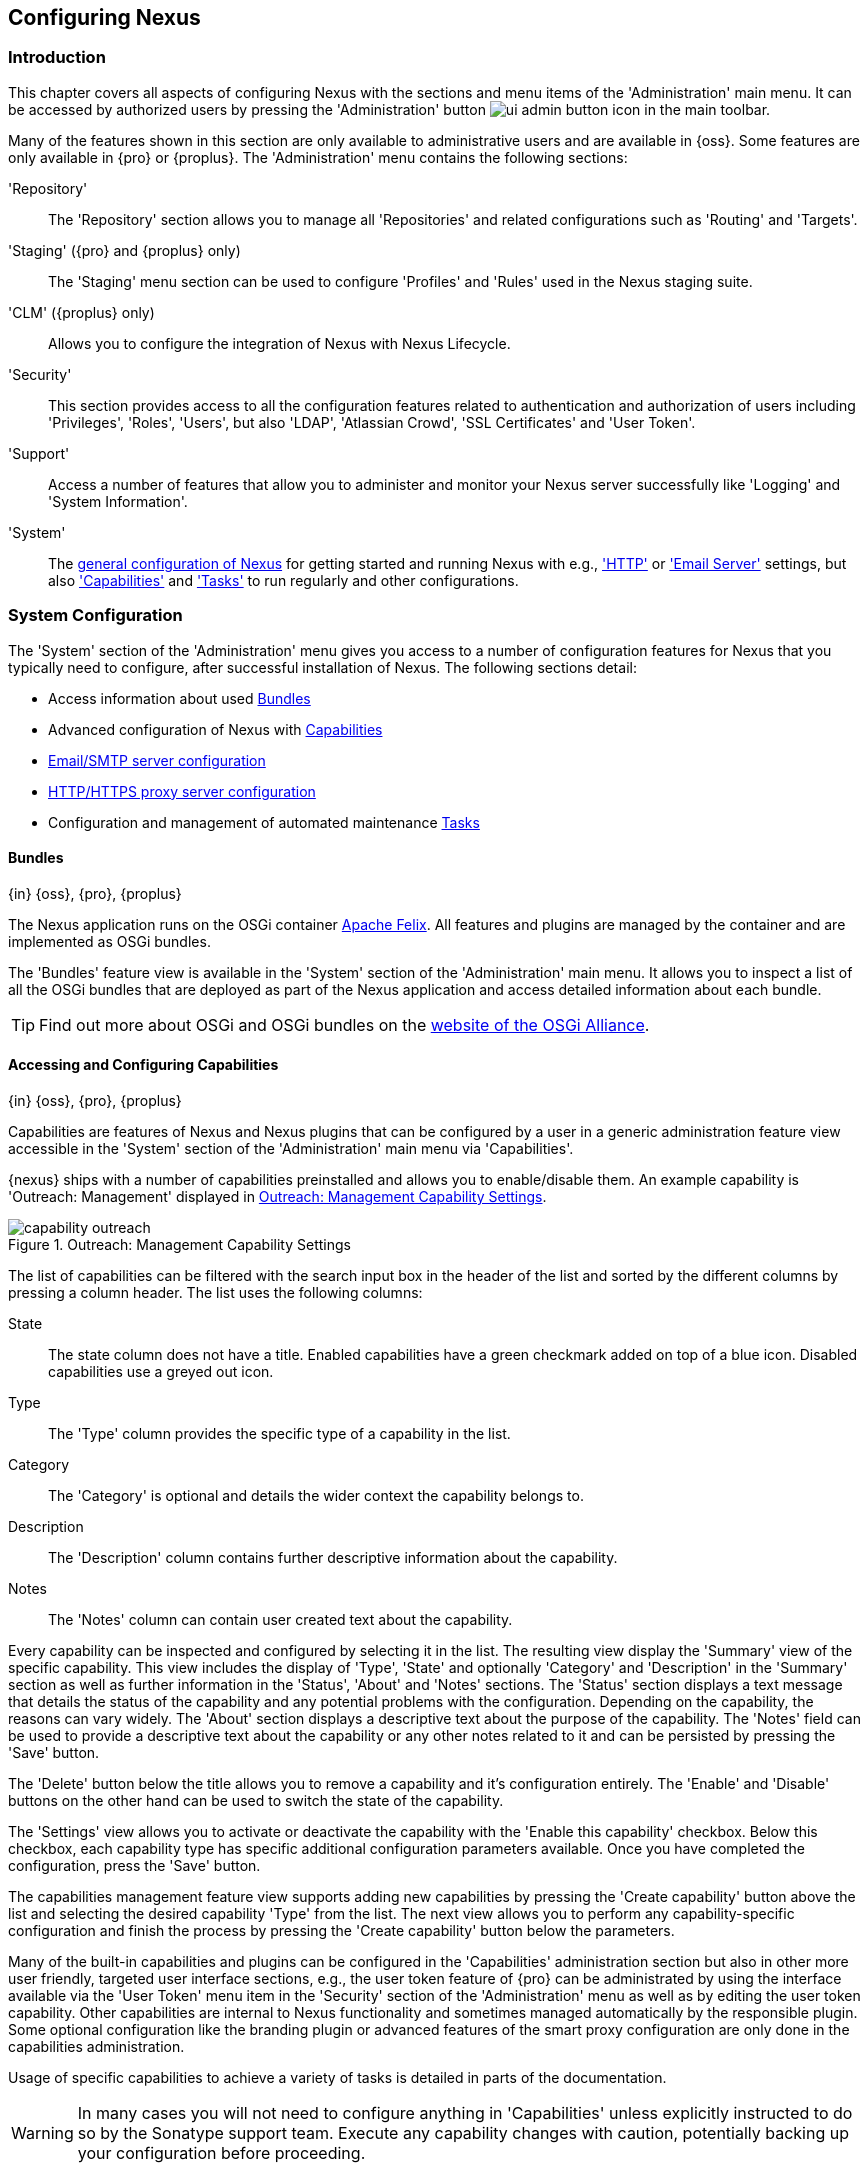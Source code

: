 [[admin]]
== Configuring Nexus

[[configuration-introduction]]
=== Introduction

This chapter covers all aspects of configuring Nexus with the sections and menu items of the 'Administration' main
menu. It can be accessed by authorized users by pressing the 'Administration' button
image:figs/web/ui-admin-button-icon.png[scale=50] in the main toolbar.

Many of the features shown in this section are only available to administrative users and are available in {oss}. Some
features are only available in {pro} or {proplus}. The 'Administration' menu contains the following sections:

////

TBD add link to all the items below once they are documented

////

'Repository':: The 'Repository' section allows you to manage all 'Repositories' and related configurations such as
'Routing' and 'Targets'.

'Staging' ({pro} and {proplus} only):: The 'Staging' menu section can be used to configure 'Profiles' and 'Rules' used
in the Nexus staging suite.

'CLM' ({proplus} only):: Allows you to configure the integration of Nexus with Nexus Lifecycle.

'Security':: This section provides access to all the configuration features related to authentication and authorization
of users including 'Privileges', 'Roles', 'Users', but also 'LDAP', 'Atlassian Crowd', 'SSL Certificates' and 'User
Token'.

'Support':: Access a number of features that allow you to administer and monitor your Nexus server successfully like
'Logging' and 'System Information'.

'System':: The <<system, general configuration of Nexus>> for getting started and running Nexus with e.g.,
<<admin-system-http, 'HTTP'>> or <<admin-system-emailserver,'Email Server'>> settings, but also
<<admin-system-capabilities,'Capabilities'>> and <<admin-system-tasks,'Tasks'>> to run regularly and other
configurations.

////

[[getting-started]]
=== Getting Started

tbd ... write about what to do when first getting going, some system config and some repo config probably, take from
other section in book and training..

this should link to the various sections
////


[[system]]
=== System Configuration

The 'System' section of the 'Administration' menu gives you access to a number of configuration features for Nexus that
you typically need to configure, after successful installation of Nexus. The following sections detail:

* Access information about used <<admin-system-bundles,Bundles>>
* Advanced configuration of Nexus with <<admin-system-capabilities,Capabilities>>
* <<admin-system-emailserver,Email/SMTP server configuration>>
* <<admin-system-http,HTTP/HTTPS proxy server configuration>>
* Configuration and management of automated maintenance <<admin-system-tasks,Tasks>>

[[admin-system-bundles]]
==== Bundles
{in} {oss}, {pro}, {proplus}

The Nexus application runs on the OSGi container http://felix.apache.org/[Apache Felix]. All features and plugins are
managed by the container and are implemented as OSGi bundles.

The 'Bundles' feature view is available in the 'System' section of the 'Administration' main menu. It allows you to
inspect a list of all the OSGi bundles that are deployed as part of the Nexus application and access detailed
information about each bundle.

TIP: Find out more about OSGi and OSGi bundles on the http://www.osgi.org/[website of the OSGi Alliance].

[[admin-system-capabilities]]
==== Accessing and Configuring Capabilities
{in} {oss}, {pro}, {proplus}

Capabilities are features of Nexus and Nexus plugins that can be configured by a user in a generic administration
feature view accessible in the 'System' section of the 'Administration' main menu via 'Capabilities'.

{nexus} ships with a number of capabilities preinstalled and allows you to enable/disable them. An example capability is
'Outreach: Management' displayed in <<fig-capability-outreach>>.

[[fig-capability-outreach]]
.Outreach: Management Capability Settings
image::figs/web/capability-outreach.png[scale=60]

The list of capabilities can be filtered with the search input box in the header of the list and sorted by the different
columns by pressing a column header. The list uses the following columns:

State:: The state column does not have a title. Enabled capabilities have a green checkmark added on top of a blue
icon. Disabled capabilities use a greyed out icon.

Type:: The 'Type' column provides the specific type of a capability in the list.

Category:: The 'Category' is optional and details the wider context the capability belongs to.

Description:: The 'Description' column contains further descriptive information about the capability.

Notes:: The 'Notes' column can contain user created text about the capability.

Every capability can be inspected and configured by selecting it in the list. The resulting view display the 'Summary'
view of the specific capability. This view includes the display of 'Type', 'State' and optionally 'Category' and
'Description' in the 'Summary' section as well as further information in the 'Status', 'About' and 'Notes' sections.
The 'Status' section displays a text message that details the status of the capability and any potential problems with
the configuration.  Depending on the capability, the reasons can vary widely.  The 'About' section displays a
descriptive text about the purpose of the capability.  The 'Notes' field can be used to provide a descriptive text about
the capability or any other notes related to it and can be persisted by pressing the 'Save' button.

The 'Delete' button below the title allows you to remove a capability and it's configuration entirely. The 'Enable' and
'Disable' buttons on the other hand can be used to switch the state of the capability.

The 'Settings' view allows you to activate or deactivate the capability with the 'Enable this capability'
checkbox. Below this checkbox, each capability type has specific additional configuration parameters available. Once you
have completed the configuration, press the 'Save' button.

The capabilities management feature view supports adding new capabilities by pressing the 'Create capability' button
above the list and selecting the desired capability 'Type' from the list. The next view allows you to perform any
capability-specific configuration and finish the process by pressing the 'Create capability' button below the
parameters.

Many of the built-in capabilities and plugins can be configured in the 'Capabilities' administration section but also in
other more user friendly, targeted user interface sections, e.g., the user token feature of {pro} can be administrated
by using the interface available via the 'User Token' menu item in the 'Security' section of the 'Administration' menu
as well as by editing the user token capability. Other capabilities are internal to Nexus functionality and sometimes
managed automatically by the responsible plugin. Some optional configuration like the branding plugin or advanced
features of the smart proxy configuration are only done in the capabilities administration.

Usage of specific capabilities to achieve a variety of tasks is detailed in parts of the documentation.

////
tbd  ... add links to all sections maybe.. 

The branding plugin allows the customization of the icon in the top left-hand corner of the user interface header and is
described in <<nexus-branding>>.
////

WARNING: In many cases you will not need to configure anything in 'Capabilities' unless explicitly instructed to do so
by the Sonatype support team. Execute any capability changes with caution, potentially backing up your configuration
before proceeding.

[[admin-system-emailserver]]
==== Email Server
{in} {oss}, {pro}, {proplus}

Nexus can send emails to users who need to recover usernames and passwords, as notifications for staging and a number of
other uses. In order for these notifications to work, you need to configure the connection to the SMTP server that sends
the email and some other aspects of the email messages themselves. This configuration is available via the 'Email
Server' menu item in the 'System' section of the 'Administration' menu and displayed in
<<fig-config-administration-smtp>>.

[[fig-config-administration-smtp]]
.Email Server Configuration
image::figs/web/admin-system-emailserver.png[scale=60]

The following configuration options are available:

Enabled:: Determines whether email sending is activated or not, independent of a server being configured.

Host and Port:: The name of the host and the port to use to connect to the SMTP server.

Username and Password:: The credentials of the user of the SMTP server to use for authentication.

From address:: This parameter defines the email address used in the +From:+ header of any email sent by
Nexus. Typically, this is configured as a "Do-Not-Reply" email address or a mailbox or mailing list monitored by
the administrators of the Nexus server.

Subject prefix:: This parameter allows you to define a prefix used in the subject line of all emails sent by Nexus. This
allows the recipients to set up automatic filtering and sorting easily. An example is `[Nexus Notification]`.

////
 The 'SMTP server type' configuration allows you to configure Nexus to to use 'Plain SMTP' or 'Secure SMTP via SSL' to
connect to the server or to use 'Secure SMTP via TLS', which is also known as 'STARTTLS' for the connection. It upgrades
the initially established, plain connection to be encrypted.
////

Once you have configured the parameters you can use the 'Verify email server' button to confirm the configured
parameters and the successful connection to the server. You are asked to provide an email address that should
receive a test email message. Successful sending is confirmed in a message.

////
tbd document baseUrl somewhere else
see NEXUS-9292
[[admin-system-general]]
==== General Server Settings
{in} {oss}, {pro}, {proplus}

The 'General' server configuration is available via the 'System' section of the 'Administration' menu and displayed in
<<fig-admin-system-general>>.

You can change the 'Base URL' for your Nexus installation, which is used when generating links in emails and RSS
feeds. For example, the Nexus instance for Sonatype development is available at http://respository.sonatype.org, and it
makes use of this 'Base URL' field to ensure that links in emails and RSS feeds point to the correct URL. Internally
Nexus is running on a different port and context than the public port 80 and root context.

[[fig-admin-system-general]]
.Configuration of General Server Settings
image::figs/web/admin-system-general.png[scale=50]

TIP: This configuration is especially important if Nexus is proxied by an external proxy server using a different
protocol like HTTPS rather than plain HTTP known to Nexus or a different hostname like repository.somecompany.com
instead of an IP number only.
////

[[admin-system-http]]
==== HTTP and HTTPS Request and Proxy Settings
{in} {oss}, {pro}, {proplus}

Nexus uses HTTP requests to fetch content from remote servers. In some cases a customization of these requests is
required. Many organizations use proxy servers for any outbound HTTP network traffic and the connection to these proxy
servers from Nexus needs to be configured to allow Nexus to reach remote repositories. All this can be configured in the
'HTTP' configuration available via the 'System' section of the 'Administration' menu and displayed in
<<fig-admin-system-http>>.

[[fig-admin-system-http]]
.Configuring HTTP Request Settings
image::figs/web/admin-system-http.png[scale=50]

User-agent customization:: The HTTP configuration in 'User-agent customization' allows you to append a string to the
+User-Agent+ HTTP header field. This can be a required customization by your proxy servers.

Connection/Socket timeout and attempts:: The amount of time in seconds Nexus will wait for a request to succeed when
interacting with an external, remote repository as well as the number of retry attempts to make when requests fail can
be configured with these settings.

If your Nexus instance needs to reach public repositories like the Central Repository via a proxy server, you can
configure the connection to a proxy server. Typically such an internal proxy server proxies HTTP as well as HTTPS
connections to external repositories. In this case you configure a HTTP proxy. Select the checkbox beside 'HTTP Proxy'
and configure the parameters in the sections displayed in <<fig-admin-system-http-proxy>>. If your organization uses a
separate, additional proxy server for HTTPS connections, you have to configure it in the 'HTTPS Proxy' section.

TIP: This is a critical initial step for many Enterprise deployments of Nexus deployment, since these environments are
typically secured via an HTTP/HTTPS proxy server for all outgoing internet traffic.

[[fig-admin-system-http-proxy]]
.Configuring HTTP Proxy Settings
image::figs/web/admin-system-http-proxy.png[scale=50]

You can specify the 'HTTP proxy host' and the 'HTTP proxy port' of the HTTP or HTTPS proxy server and, optionally, the
'Authentication' details for 'Username' and 'Password'. If a Windows NT LAN Manager is used to authenticate with the
proxy server you can configure the needed connection details in 'Windows NTKM hostname' and 'Windows NTLM domain'.

In addition, you can configure a number of hosts that Nexus reaches directly, ignoring the proxy settings. Requests to
them should not go through the configured HTTP/HTTPS proxy. These hosts can be configured in the 'Hosts to exclude from
HTTP/HTTPS proxy' setting. You can add a hostname in the input box and add it with the `+` button. The `*` character can
be used for wildcard matching for numerous host names allowing a setting such as `*.example.com`. Entries can be removed
with the `x` button.

<<fig-admin-system-http-proxy>> shows the 'HTTP Proxy' administration interface. The
HTTPS configuration interface looks the same and is found below the HTTP configuration.

[[admin-system-tasks]]
==== Configuring and Executing Tasks
{in} {oss}, {pro}, {proplus}

Nexus allows you to schedule the execution of maintenance tasks. The tasks can carry out regular maintenance steps that
will be applied to all repositories or to specific repositories on a configurable schedule or simply perform other
system maintenance. Use the 'Tasks' menu item in the 'System' section of the 'Administration' menu to access the feature
view, shown in <<fig-repomap-scheduled>>, that allows you to manage your 'Tasks'.

[[fig-repomap-scheduled]]
.Managing Tasks
image::figs/web/tasks.png[scale=50]

The list interface allows you to add new tasks with the 'Create task' button as well as inspect and work with the
configured tasks. The list shows the following columns:

Name:: A user-defined name for the task to identify it in the user interface and log files.

Type:: The type of action the scheduled task executes. The list of available task types is documented in more detail
below.

Status:: Tasks can either be 'Waiting' for their next run, currently 'Running' or 'Disabled'.

Schedule:: The 'Schedule' column shows the 'Task frequency' e.g., 'Daily', 'Monthly', 'Manual' and others.

Next run:: This column displays date and time of the next execution of the task based on the configured schedule.

Last run and Last result:: These columns display the date and time as well as the result and duration of the last
execution of the specific task.

When creating or updating a scheduled task, you can configure the following additional properties:

Task enabled:: Enable or disable a specific task with the checkbox.

Notification Email:: Configure a notification email for task execution failures. If a scheduled task fails a
notification email containing the task identifier and name as well as the stack trace of the failure will be sent to the
configured email recipient.

Task frequency:: Selecting the task frequency allows you to configure the schedule for the task executions. Available
choices are 'Manual', 'Once', 'Hourly', 'Daily', 'Weekly', 'Monthly' and 'Advanced (provide a CRON expression)'. Apart
from 'manual', all choices trigger display of a custom user interface for scheduling the specific recurrence. Weekly
scheduling requires at least one day of the week to be selected. The advanced setting allows you to provide a CRON
expression to configure more complex schedules. The 'Start time' allows you to configure a specific date on time from
when the schedule should be started.

Task-type specific configuration is displayed below the notification email input and differs for each scheduled task.

The following task types are available to perform specific maintenance:

Purge Incomplete Docker Uploads:: Docker uploads to a repository can be multiple hundred MB large and sometimes
fail due to network or other issues. Repeating a download can leave orphaned binaries from the failed uploads in
temporary storage in the repository manager. The temporary storage of these invalid binaries can be cleaned up
with this task. You can configure the minimum age of these orphaned binaries to be purged and have them deleted by
the task execution.

Purge Unused Components and Assets:: This task can be used to remove components and assets in Docker proxy
repositories. Any component that has not been requested in a configured amount of days, will be purged.

Rebuild Maven Repository Metadata:: This task rebuilds the maven-metadata.xml files with the correct information and
will also validate the checksums (.md5/.sha1) for all files in the specified maven2, hosted repository. The 'Group Id',
'Artifact Id' and 'Base Version' parameters allow you to narrow down the section of the repository that will be
repaired. Typically this task is run manually to repair a corrupted repository.

Rebuild Repository Index:: With support for hosted and proxy repositories, this task can rebuild the index. It inspects
actual components and assets found in the repository and rebuilds the index to reflect the true content for supporting
search and browse actions.

Beyond these tasks any plugin can provide additional scheduled tasks, which will appear once you have installed the
plugin.

Setting up tasks execution adapted to your usage of Nexus is an important first step when setting up a Nexus
instance. Go through the list of task types and consider your usage patterns of Nexus. Also update your tasks when
changing your usage. E.g., if you start to regularly deploy snapshots by introducing continuous integration server
builds with deployment.

[[admin-repositories]]
=== Repository Management
{in} {oss}, {pro}, {proplus}

Repositories are the containers for the components provided to your users as explained in more detail in
<<concepts>>. Creating and managing repositories is an essential part of your Nexus configuration, since it allows you
to expose more components to your users.

Nexus supports proxy repositories, hosted repositories and repository groups using a number of different repository
formats.

To manage Nexus repositories select the 'Repositories' item in the 'Repository' sub menu of the 'Administration' menu.

[[proxy-repository]]
==== Proxy Repository

A repository with the type 'proxy', also known as a proxy repository, is a repository that is linked to a remote
repository. Any request for a component is verified against the local content of the proxy repository. If no local
component is found, the request is forwarded to the remote repository. The component is then retrieved and stored
locally in Nexus, which acts as a cache. Subsequent requests for the same component are then fulfilled from the local
storage, therefore eliminating the network bandwidth and time overhead of retrieving the component from the remote
repository again.

By default, Nexus ships with the following configured proxy repositories:

maven-central:: This proxy repository accesses the http://search.maven.org/[Central Repository], formerly known as Maven
Central. It is the default component repository built into Apache Maven and is well-supported by other build tools like
Gradle, SBT or Ant/Ivy.

nuget.org-proxy:: This proxy repository accesses the http://www.nuget.org/[NuGet Gallery]. It is the default component
repository used by the `nuget` package management tool used for .Net development.

[[hosted-repository]]
==== Hosted Repository

A repository with the type 'hosted', also known as a hosted repository, is a repository that stores components in Nexus
as the authoritative location for these components.

By default, Nexus ships with the following configured hosted repositories:

maven-releases:: This hosted repository uses the 'maven2' repository format with a release version policy. It is
 intended to be the repository where your organization publishes internal releases. You can also use this repository for
 third-party components that are not available in external repositories and can therefore not be retrieved via a
 configured proxy repository. Examples of these components could be commercial, proprietary libraries such as an Oracle
 JDBC driver that may be referenced by your organization.

maven-snapshots:: This hosted repository uses the 'maven2' repository format with a snapshot version policy. It is
 intended to be the the repository where your organization publishes internal development versions, also known as
 snapshots.
 
nuget-hosted:: This hosted repository is where your organization can publish internal releases in repository using the
NuGet repository format. You can also use this repository for third-party components that are not available in external
repositories, that could potentially be proxied to gain access to the components.

[[repository-group]]
==== Repository Group

A repository with the type 'group', also known as repository group, represents a powerful feature of Nexus. They allow
you to combine multiple repositories and other repository groups in a single repository. This in turn means that your
users can rely on a single URL for their configuration needs, while the Nexus administrators can add more repositories
and therefore components to the repository group.

Nexus ships with the following groups: 

maven-public:: The 'maven-public' group is a repository group of 'maven2' formatted repositories and combines the
important external proxy repository for the Central Repository with the hosted repositories 'maven-releases' and
'maven-snapshots'. This allows you to expose the components of the Central Repository as well as your internal
components in one single, simple-to-use repository and therefore URL.

nuget-group:: This group combines the nuget formatted repositories 'nuget-hosted' and 'nuget.org-proxy' into a single
repository for your .Net development with NuGet.

[[admin-repository-repositories]]
==== Managing Repositories and Repository Groups

The administration user interface for repositories and repository groups is available via the 'Repositories' item in the
'Repository' sub menu of the 'Administration' menu. It allows you to create and configure repositories as well as delete
them and perform various maintenance operations. The initial view displayed in
<<fig-admin-repository-repositories-list>> features a list of all configured repositories and repository groups.

[[fig-admin-repository-repositories-list]]
.List of Repositories
image::figs/web/admin-repository-repositories-list.png[scale=50]

The list of repositories displays some information for each repository in the following columns

Name:: the unique name of the repository or repository group

Type:: the type of the repository with values of 'proxy' or 'hosted' for repositories or 'group' for a repository group

Format:: the repository format used for the storage in the repository with values such as 'maven2', 'nuget' or others

Status:: the status of the repository as well as further information about the status.  A functioning repository would
show the status to be 'Online'. Additional information can e.g., be about SSL certification problems or the status of
the remote repository for a currently disabled proxy repository

URL:: the direct URL path that exposes the repository via HTTP access and potentially, depending on the repository
format, allows access and directory browsing

////
Health Check:: the result counts for a repository health check or a
button to start the analysis

TBD as documented in <<rhc>>
////

The 'Create repository' button above the repository list triggers a dialog to select the 'Recipe' for the new
repository. The recipe combines the format and the type of repository into a single selection. Depending on your Nexus
version and installed plugins, the list of available choices differs.

For example to create another release repository in 'maven2' format, you would click on the row with the recipe 'maven2
(hosted)' in the dialog. If you wanted to proxy a 'maven2' repository, choose 'maven 2 (proxy)'. On the other hand if
you want to proxy a nuget repository, choose 'nuget (proxy)'. With 'maven2 (group)' you can create a repository group
for 'maven2' repositories.

After this selection, you are presented with the configuration view, that allows you to fill in the required parameters
and some further configuration. The exact details on the view depend on the selected repository provider and are
identical to the administration for updating the configuration of a repository documented in the following sections.

Once you have created a repository or repository group, it is available in the list for further configuration and
management.  Clicking on a specific row allows you to navigate to this repository specific administration section. An
example for the 'maven-central' repository is partially displayed in <<fig-admin-repository-repositories-central>>.

[[fig-admin-repository-repositories-central]]
.Partial Repository Configuration for a Proxy Repository
image::figs/web/admin-repository-repositories-central.png[scale=50]


The 'Delete repository' button allows you to delete this repository and all related configuration and components, after
confirming the operation in a dialog.

The following properties can be viewed for all repositories and can not be edited after the initial creation of the
repository.

Name:: The 'Name' is the identifier that will be used in the Nexus URL. For example, the proxy repository for the
Central Repository has a name of +maven-central+.  The 'Name' must be unique in a given Nexus installation and is
required.

Format:: 'Format' defines in what format Nexus exposes the repository to external tools. Supported formats depend on the
Nexus edition and the installed plugins. Examples are 'maven2', 'nuget', 'raw' and others.

Type:: The type of repository - 'proxy', 'hosted' or 'group'. 

URL:: It shows the user facing URL this means that Maven and other tools can access the repository directly at e.g.,
+http://localhost:8081/repository/maven-central+.

Online:: The checkbox allows you set whether this repository on Nexus is available to client side tools or not.

Beyond the generic fields used for any repository, a number of different fields are used and vary depending on the
repository format and type. They are grouped under a number of specific headers that include configuration for the
related aspects and include:

* Hosted
* Proxy
* Negative Cache 
* HTTP
* Maven 2
* NuGet

===== Hosted

A hosted repository includes configuration of a 'Deployment policy' in the 'Hosted' configuration section. Its setting
controls how a hosted repository allows or disallows component deployment.

If the policy is set to 'Read-only', no deployment is allowed.

If this policy is set to 'Disable redeploy', a client can only deploy a particular component once and any attempt to
deploy a component again will result in an error. The disabled redeploy is the default value, since most client tools
assume components to be immutable and will not check a repository for changed components that have already been
retrieved and cached locally.

If the policy is set to 'Allow redeploy', clients can deploy components to this repository and overwrite the same
component in subsequent deployments.

===== Proxy

In addition to the 'Delete repository' button, a proxy repository has several buttons that can be used to perform actions
upon that specific proxy repository without having to setup a reoccuring task.  These include:

Rebuild Index:: This drops and recreates the search index for the proxy repository, syncronizing the contents with Nexus'
search.

Invalidate proxy cache:: This clears the proxy cache such that any items cached as available will be checked again for any
changes the next time they are requested.

Invalidate negative cache:: This clears the negative cache for the proxy repository such that any items that were not
found within the defined cache period will be checked again the next time they are requested.

The configuration for proxy repositories in the 'Proxy' section also contains the following parameters:

Remote Storage:: A proxy repository on the other hand requires the configuration of the 'Remote Storage'. It needs to be
configured with the URL of the remote repository, that should to be proxied. When selecting the URL to proxy it is
beneficial to avoid proxying remote repository groups. Proxying repository groups prevents some performance optimization
in terms of accessing and retrieving the content of the remote repository. If you require components from the group that
are found in different hosted repositories on the remote repository server it is better to create multiple proxy
repositories that proxy the different hosted repositories from the remote server on your Nexus server instead of simply
proxying the group.

Use the Nexus truststore:: This checkbox allows you to elect for Nexus to manage the SSL certificate of the remote
repository. It is only displayed - if the remote storage uses a HTTPS URL. The 'View certificate' button triggers the
display of the SSL certificate details in a dialog. The dialog allows you to add or remove the certificate from the
certificate truststore maintained by Nexus. Further details are documented in <<ssl-proxy-repo>>.


////
Download Remote Indexes;; Download the index of a remote repository can be configured with this setting. If enabled,
Nexus will download the index, if it exists, and use that for its searches as well as serve that up to any clients that
ask for the index (like m2eclipse). The default for new proxy repositories is enabled, but all of the default
repositories included in Nexus have this option disabled. To change this setting for one of the proxy repositories that
ship with Nexus, change the option, save the repository, and then re-index the repository. Once this is done, component
search will return every component available on the Maven Central repository.
////

Blocked:: Setting a repository to blocked causes Nexus to no longer send outbound requests to the remote repository.

Auto blocking enabled:: If 'Auto blocking enabled' is set to true, Nexus will automatically block a proxy repository if
the remote repository becomes unavailable. While a proxy repository is blocked, components will still be served to
clients from a local cache, but Nexus will not attempt to locate an component in a remote repository. Nexus will
periodically retest the remote repository and unblock the repository once it becomes available.

Maximum component age:: When the proxy receives a request for a component, it does not request a new version from the
remote repository until the existing component is older than 'Maximum component age'.

Maximum metadata age:: Nexus retrieves metadata from the remote repository.  It will only retrieve updates to metadata
after the 'Maximum metadata age' has been exceeded.  If the metadata is component metadata, it uses the longer of this
value and 'Maximum component age' before rechecking.

////
tbd once fixed..  The default for this setting is -1 for a repository with a release policy and 1440 for a repository
with snapshot policy.
////


===== Negative Cache

Not found cache enabled/Not found cache TTL:: If Nexus fails to locate a component, it will cache this result for a
given number of minutes. In other words, if Nexus can't find a component in a remote repository, it will not perform
repeated attempts to resolve this component until the 'Not found cache TTL' time has been exceeded. The default for this
setting is 1440 minutes (or 24 hours) and this cache is enabled by default.

===== HTTP 

The 'HTTP' configuration section allows you to configure the necessary details to access the remote repository, even if
you have to provide authentication details in order to acces it successfully or if you have to connect to it via a proxy
server.

NOTE: This configuration is only necessary, if it is specific to this repository. Global HTTP proxy and authentication
is documented in <<admin-system-http>>.

Authentication:: This section allows you to select 'Username' or 'Windows NTLM' as 'authentication type'. Subsequently
you can provide the required 'Username' and 'Password' for plain authentication or 'Username', 'Password', 'Windows NTLM
hostname' and 'Windows NTLM domain' for 'Windows NTLM'-based authentication.

HTTP request settings:: In the 'HTTP Request Settings' you can change the properties of the HTTP requests to the remote
repository. You can append a string to the user-agent HTTP header in the 'User-agent customization' of the request and
add parameters to the requests in 'URL parameters'. Additionally you can set the timeout value for requests in seconds
in 'Connection timeout' and configure a number of 'Connection retries'. The HTTP requests configured are applied to all
requests made from Nexus to the remote repository being proxied.


////

File Content Validation;; If set to true, Nexus will perform a lightweight check on the content of downloaded
files. This will prevent invalid content to be stored and proxied by Nexus that otherwise can happen in cases where the
remote repository (or some proxy between Nexus and the remote repository) returns a HTML page instead of the requested
file.

Checksum policy;; Sets the checksum policy for a remote repository. This option is set to 'Warn' by default. The
possible values of this setting are:
+
* 'Ignore' - Ignore the checksums entirely
* 'Warn' - Print a warning in the log if a checksum is not correct
+
* 'StrictIfExists' - Refuse to cache an component if the calculated checksum is inconsistent with a checksum in the
repository. Only perform this check if the checksum file is present.
+
* 'Strict' - Refuse to cache an component if the calculated checksum is inconsistent or if there is no checksum for an
component.


Allow file browsing;; When set to true, users can browse the contents of the repository with a web browser.

Include in Search;; When set to true, this repository is included when you perform a search in Nexus. If this setting is
false, the contents of the repository are excluded from a search.

Publish URL;; If this property is set to false, the repository will not be published on a URL, and you will not be able
to access this repository remotely. You would set this configuration property to false if you want to prevent clients
for connecting to this repository directly.

Expiration Settings:: Nexus maintains a local cache of components and metadata, you can configure expiration parameters
for a proxy repository. The expiration settings are:

Item Max Age;; Some items in a repository may be neither an artifact identified by the Maven GAV coordinates or metadata
for such components. This cache value determines the maximum age for these items before updates are retrieved.
////

===== Configuration for Maven2 Format

Version policy:: A Maven repository can either host release components or development components. The 'Version policy'
allows you to set 'Snapshot' for development components that end up with '-SNAPSHOT' in the version string. This allows
repeated uploads where the actual number used is composed of a date/timestamp and an enumerator and the retrieval can
still use the '-SNAPSHOT' version string. The version policy can only be set, when the repository is created and can not
be changed at a later stage. Repository groups can be used to expose a combination of release and development versions
from multiple repositories.

Strict Content Type Validation:: Maven repositories can be configured to validate any new components to see if the
MIME-type corresponds to the content of the file by enabling this setting. Any files with a mismatch are rejected.

===== Configuration for NuGet Format
	
The NuGet repository format uses http://www.odata.org/[OData] queries for communication between the client and the
repository. These queries include metadata information about available packages and other data.

When Nexus receives queries from the +nuget+ client, it passes these queries on to the remote repositories, configured
as proxy repository, if necessary.

To avoid sending identical queries to the remote repository, Nexus caches the queries and will rely on previously stored
metadata if the same query is received again before the cache expires.

The parameters 'Query cache size' and 'Query cache age' can be used to configure the size of this cache in terms of how
many queries are cached as well as the rate at which queries expire and are subsequently re-run.

===== Configuration for Docker Format

The Docker repository format adds configuration for 'Docker Connectors' and 'Docker Registry API Support'. More
details can be found in <<docker>>.


===== Repository Groups

The creation and configuration for a repository group differs a little from pure repositories. It allows you to manage
the member repositories of a repository group. An example for a repository group using the 'maven2' format is visible in
<<fig-group-config>>. In this figure you can see the contents of the 'maven-public' group that is pre-configured in
Nexus.

[[fig-group-config]]
.Repository Group Configuration
image::figs/web/admin-repository-repositories-group.png[scale=50]

The 'Format' and 'Type' are determined by the selection of the provider in the creation dialog e.g., 'maven2 (group)'
for the 'maven-public' as a 'maven2' format repository group.

The 'Name' is set during the creation and is fixed once the repository group is created.

The 'Online' checkbox allows you set whether this repository group on Nexus is available to client side tools or not.

The 'Member repositories' selector allows you to add repositories to the repository group as well as remove them. The
'Members' column includes all the repositories that constitute the group. The 'Available' column includes all the
repositories and repository groups that can potentially be added to the group.

Note that the order of the repositories listed in the 'Member' section is important. When Nexus searches for a component
in a repository group, it will return the first match. To reorder a repository in this list, click and the drag the
repositories and groups in the 'Members' list or use the arrow buttons between the 'Available' and 'Members' list. These
arrows can be used to add and remove repositories as well.

The order of repositories or other groups in a group can be used to influence the effective metadata that will be
retrieved by Maven or other tools from a Nexus Repository Group. We recommend placing hosted repositories higher in the
list than proxy repositories. For proxy repositories Nexus needs to check the remote repository which will incur more
overhead than a hosted repository lookup.

We also recommend placing repositories with a higher probability of matching the majority of components higher in this
list. If most of your components are going to be retrieved from the Central Repository, putting 'maven-central' higher
in this list than a smaller, more focused repository is going to be better for performance, as Nexus is not going to
interrogate the smaller remote repository for as many missing components. These best practices are implemented in the
default configuration.

==== Repository Management Example

The following sections detail some common steps of your repository management efforts on the example of a 'maven2'
repository.

[[config-sect-custom]]  
===== Adding Repositories for Missing Dependencies

If you've configured your Maven +settings.xml+ or other build tool configuration to use the Nexus +maven-public+
repository group as a mirror for all repositories, you might encounter projects that are unable to retrieve components
from your local Nexus installation.

TIP:: More details about client tool configuration for Maven repositories can be found in <<config>>.

This usually happens because you are trying to build a project that has defined a custom set of repositories and
snapshot repositories or relies on the content of other publicly available repositories in its configuration. When you
encounter such a project all you have to do is

* add this repository to Nexus as a new 'maven2' format, proxy repository 
* and then add the new proxy repository to the 'maven-public' group.

The advantage of this approach is that no configuration change on the build tool side is necessary at all.

[[config-sect-new-repo]]
===== Adding a New Repository

Once you have established the URL and format of the remote repository you are ready to configure Nexus. E.g. the
JBoss.org releases repository contains your missing component. Click on the 'Create repository' button in the
'Repositories' feature view and click on 'maven2 (proxy)' from the list in the dialog.

In the configuration dialog:

* Set 'Name' to +jboss-releases+
* Set 'Remote storage' to +https://repository.jboss.org/nexus/content/repositories/releases/+
* For a 'maven2' format repository, confirm that the 'Version policy' is set correctly to 'Release'.
* Click on the 'Create repository' button at the end of the form

Nexus is now configured to proxy the repository. If the remote repository contains snapshots as well as release
components, you will need to repeat the process creating a second proxy repository with the same URL setting version
policy to 'Snapshot'.

[[config-sect-repo-group]]  
===== Adding a Repository to a Group

Next you will need to add the new repository 'jboss-releases' to the 'maven-public' repository group. To do this, click
on the row of the 'maven-public' group in the 'Repositories' feature view.

To add the new repository to the public group, find the repository in the 'Available' list on the left, click on the
repository you want to add and drag it to the right to the 'Members' list. Once the repository is in that list, you can
click and drag the repository within that list to alter the order in which the group will be searched for a matching
component. Press the 'Save' button to complete this configuration.

In the last few sections, you learned how to add new repositories to a build in order to download components that are
not available in the Central Repository.

If you were not using a repository manager, you would have added these repositories to the repository element of your
project's POM, or you would have asked all of your developers to modify +~/.m2/settings.xml+ to reference two new
repositories. Instead, you used the Nexus repository manager to add the two repositories to the public group. If all of
the developers are configured to point to the public group in Nexus, you can freely swap in new repositories without
asking your developers to change local configuration, and you've gained a certain amount of control over which
repositories are made available to your development team. In addition the performance of the component resolving across
multiple repositories will be handled by Nexus and therefore be much faster than client side resolution done by Maven
each time.

[[admin-support]]
=== Support Features

Nexus provides a number of features that allow you to ensure your server is configured correctly and provides you with
tools to investigate details about the configuration. This information can be useful for troubleshooting and support
activities.

All support features are available in the 'Support' group of the 'Administration' menu in the main menu section and
include:

* <<admin-support-analytics,Analytics>>
* <<admin-support-logging,Logging and Log Viewer>>
* <<admin-support-metrics,Metrics>>
* <<admin-support-supportzip,Support ZIP>>
* <<admin-support-systeminformation,System Information>>


[[admin-support-analytics]]
==== Analytics
{in} {oss}, {pro}, {proplus}

The analytics integration of Nexus allows Sonatype to gather data about of your Nexus usage, since it enables the
collection of event data in Nexus. It collects non-sensitive information about how you are using Nexus and allows
Sonatype to achieve a better understanding of Nexus usage overall and therefore drive production innovation following
your needs

The collected information is limited the primary interaction points between your environment and Nexus. None of the
request specific data (e.g., credentials or otherwise sensitive information) is ever captured.

TIP: The data is can be useful to you from a compatibility perspective, since it gathers answers to questions such as
what features are most important, where are users having difficulties, and what integrations/APIs are actively in use.

You can enable the event logging in the 'Analytics' feature view available via 'Analytics' menu item in the 'Support'
section of the 'Administration' menu. Select the checkbox beside 'Collect analytics events' and press the 'Save' button.

You can choose to provide this data automatically to Sonatype by selecting the checkbox beside 'Enable anonymized
analytics submission to Sonatype'. It enables Sonatype to tailor the ongoing development of the product. Alternatively,
you can submit the data manually or just use the gathered data for your own analysis only.

Once enabled, all events logged can be inspected in the 'Events' feature view available via the 'Analytics' section of
the 'Administration' menu displayed in <<fig-analytics-events>>.

[[fig-analytics-events]]
.List of Analytics Events
image::figs/web/analytics-events.png[scale=50]

The list of events shows the 'Event type', the 'Timestamp', the 'Sequence' number and the 'Duration' of the event as
well as the 'User' that triggered it and any 'Attributes'. Each row has a '+' symbol in the first column that allows you
to expand the row vertically. Each attribute will be expanded into a separate line allowing you to inspect all the
information that is potentially submitted to Sonatype.

The 'User' value is replaced by a salted hash so that no username information is transmitted. The 'Anonymization Salt'
is automatically randomly generated by Nexus and can optionally be configured in the 'Analytics: Collection' capability
manually. This administration area can additionally be used to change the random identifier for the Nexus instance.

TIP: More information about capabilities can be found in <<admin-system-capabilities>>.

If you desire to further inspect the data that is potentially submitted, you can select to download the file containing
the JSON files in a zip archive by clicking the 'Export' button above the events list and downloading the file. The
'Submit' button can be used to manually submit the events to Sonatype.

IMPORTANT: Sonatype values your input greatly and hopes you will activate the analytics feature and the automatic
submission to allow us to ensure ongoing development is well aligned with your needs. In addition, we appreciate any
further direct contact and feedback in person and look forward to hearing from you.

[[admin-support-logging]]
==== Logging and Log Viewer
{in} {oss}, {pro}, {proplus}

You can configure the level of logging for Nexus and all plugins as well as inspect the current log using the Nexus user
interface with the 'Logging' and the 'Log Viewer' feature views.

Access the 'Logging' feature view displayed in <<fig-logging>> with the 'Logging' menu item in the 'Support' section in
the 'Administration' main menu.

[[fig-logging]]
.The Logging Feature View for Configuring Loggers
image::figs/web/logging.png[scale=60]

The 'Logging' feature view allows you to configure the preconfigured loggers as well as add and remove loggers. You can
modify the log level for a configured logger by clicking on the 'Level' value e.g., +INFO+. It will change into a
drop-down of the valid levels including +OFF+, +DEFAULT+, +INFO+ and others. Press the 'Update' button to apply the
change.

The 'Create logger' button can be used to create new loggers. You will need to know the 'Logger name' you want to
configure. Typically this corresponds to the Java package name used in the source code. Depending on your needs you can
inspect the source of {oss} and the plugins as well as the source of your own plugins to determine the related loggers
or contact Sonatype support for detailed help.

If you select a row in the list of loggers, you can delete the highlighted logger by pressing the 'Delete logger' button
above the list. This only applies to previously created custom loggers. To disable a default configured logger, set it
to `OFF`.

IMPORTANT: When upgrading Nexus, keep in mind that some loggers change between Nexus versions, so if you rely on
specific loggers, you might have to reconfigure them.

The 'Reset to default levels' button allows you to remove all your custom loggers and get back to the setup shipped with
Nexus.

The loggers configured in the user interface are persisted into +$NEXUS_HOME/data/etc/logback-overrides.xml+ and
override any logging levels configured in the main Nexus log file +logback-nexus.xml+ as well as the other +logback-*+
files. If you need to edit a logging level in those files, we suggest to edit the overrides file. This will give you
access to edit the configuration in the user interface at a later stage and also ensure that the values you configure
take precedence.

The 'ROOT' logger level controls how verbose the Nexus logging is in general. If set to +DEBUG+, Nexus will be very
verbose, printing all log messages including debugging statements. If set to +ERROR+, Nexus will be far less verbose,
only printing out a log statement if Nexus encounters an error. +INFO+ represents an intermediate amount of logging.

TIP: When configuring logging, keep in mind that heavy logging can have a significant performance impact on an
application and any changes trigger the change to the logging immediately.

Once logging is configured as desired, you can inspect the impact of your configuration in the 'Log Viewer' feature
view. It allows you to copy the log from the server to your machine by pressing the 'Download' button. The 'Create mark'
button allows you to add a custom text string into the log, so that you can create a reference point in the log file for
an analysis of the file. It will insert the text you entered surrounded by +*+ symbols as visible in <<fig-log-viewer>>.

[[fig-log-viewer]]
.Viewing the Nexus Log with an Inserted Mark
image::figs/web/log-viewer.png[scale=50]

The 'Refresh interval' configuration on the right on the top of the view allows you to configure the timing for the
refresh as well as the size of the log displayed. A manual refresh can be triggered with the general refresh button in
the main toolbar.


[[admin-support-metrics]]
==== Metrics
{in} {oss}, {pro}, {proplus}

The 'Metrics' feature view is available in the 'Support' section of the 'Administration' main menu. It provides insight
to characteristics of the Java virtual machine JVM running Nexus and is displayed in <<fig-metrics>>.

[[fig-metrics]]
.JVM Metrics
image::figs/web/metrics.png[scale=40]

The 'Memory usage', 'Memory distribution' and 'Thread states' charts provide some simple visualizations. The 'Download'
button allows you to retrieve a large number of properties from the JVM and download them in a JSON-formatted text
file. Pressing the 'Thread dump' button triggers the creation of a thread dump of the JVM and a download of the
resulting text file.

////
==== Support Request

tbd

////

[[admin-support-supportzip]]
==== Support ZIP
{in} {oss}, {pro}, {proplus}

The 'Support ZIP' feature view allows you to create a ZIP archive file that you can submit to Sonatype support via email
or a support ticket. The checkboxes in 'Contents' and 'Options' allow you to control the content of the archive.

You can include the 'System information report' as available in the 'System Information' tab, a 'JVM thread-dump' of the
JVM currently running Nexus, your Nexus general 'Configuration files' as well as you 'Security configuration files', the
Nexus 'Log files' and 'System and component metrics' with network and request-related information and 'JMX information'.

The 'Options' allow you to limit the size of the included files as well as the overall ZIP archive file size. Pressing
the 'Create support ZIP' button gathers all files, creates the archive in `$NEXUS_HOME/data/downloads` and opens a
dialog to download the file to your workstation. This dialog shows the 'Name', 'Size' and exact 'Path' of the support
ZIP file.

[[admin-support-systeminformation]]
==== System Information
{in} {oss}, {pro}, {proplus}

The 'System Information' feature view displays a large number of configuration details related to

Nexus:: details about the versions of Nexus and the installed plugins, Nexus install and work directory location,
application host and port and a number of other properties.

Java Virtual Machine:: all system properties like +java.runtime.name+, +os.name+ and many more as known by the JVM
running Nexus

Operating System:: including environment variables like +JAVA_HOME+ or +PATH+ as well as details about the runtime in
terms of processor, memory and threads, network connectors and storage file stores.

You can copy a subsection of the text from the panel or use the 'Download' button to retrieve a JSON-formatted text
file.

////
/* Local Variables: */
/* ispell-personal-dictionary: "ispell.dict" */
/* End:             */
////




